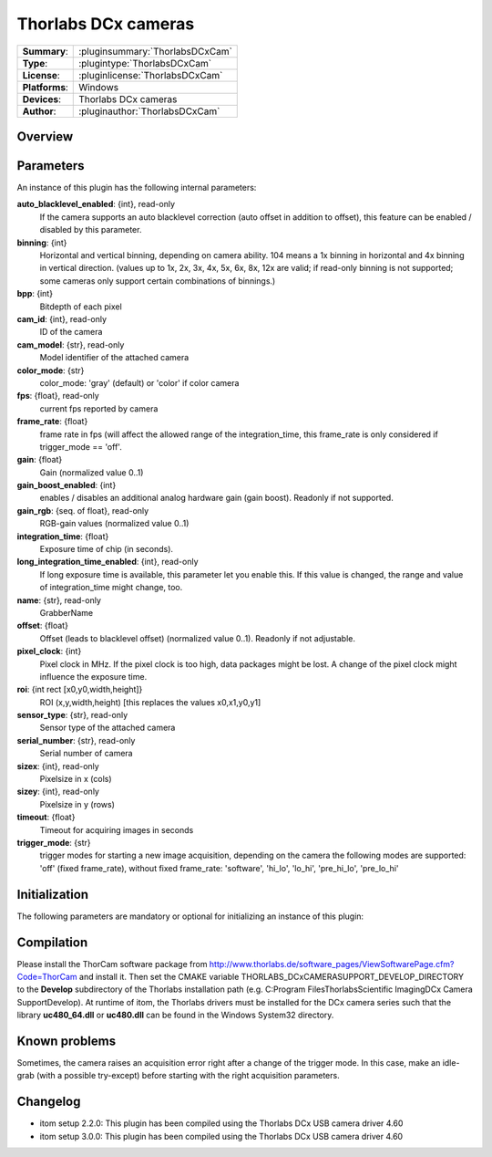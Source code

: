 ========================
 Thorlabs DCx cameras
========================

=============== ========================================================================================================
**Summary**:    :pluginsummary:`ThorlabsDCxCam`
**Type**:       :plugintype:`ThorlabsDCxCam`
**License**:    :pluginlicense:`ThorlabsDCxCam`
**Platforms**:  Windows
**Devices**:    Thorlabs DCx cameras
**Author**:     :pluginauthor:`ThorlabsDCxCam`
=============== ========================================================================================================
 
Overview
========

.. pluginsummaryextended::
    :plugin: ThorlabsDCxCam
    
Parameters
===========

An instance of this plugin has the following internal parameters:

**auto_blacklevel_enabled**: {int}, read-only
    If the camera supports an auto blacklevel correction (auto offset in addition to offset), this feature can be enabled / disabled by this parameter.
**binning**: {int}
    Horizontal and vertical binning, depending on camera ability. 104 means a 1x binning in horizontal and 4x binning in vertical direction. (values up to 1x, 2x, 3x, 4x, 5x, 6x, 8x, 12x are valid; if read-only binning is not supported; some cameras only support certain combinations of binnings.)
**bpp**: {int}
    Bitdepth of each pixel
**cam_id**: {int}, read-only
    ID of the camera
**cam_model**: {str}, read-only
    Model identifier of the attached camera
**color_mode**: {str}
    color_mode: 'gray' (default) or 'color' if color camera
**fps**: {float}, read-only
    current fps reported by camera
**frame_rate**: {float}
    frame rate in fps (will affect the allowed range of the integration_time, this frame_rate is only considered if trigger_mode == 'off'.
**gain**: {float}
    Gain (normalized value 0..1)
**gain_boost_enabled**: {int}
    enables / disables an additional analog hardware gain (gain boost). Readonly if not supported.
**gain_rgb**: {seq. of float}, read-only
    RGB-gain values (normalized value 0..1)
**integration_time**: {float}
    Exposure time of chip (in seconds).
**long_integration_time_enabled**: {int}, read-only
    If long exposure time is available, this parameter let you enable this. If this value is changed, the range and value of integration_time might change, too.
**name**: {str}, read-only
    GrabberName
**offset**: {float}
    Offset (leads to blacklevel offset) (normalized value 0..1). Readonly if not adjustable.
**pixel_clock**: {int}
    Pixel clock in MHz. If the pixel clock is too high, data packages might be lost. A change of the pixel clock might influence the exposure time.
**roi**: {int rect [x0,y0,width,height]}
    ROI (x,y,width,height) [this replaces the values x0,x1,y0,y1]
**sensor_type**: {str}, read-only
    Sensor type of the attached camera
**serial_number**: {str}, read-only
    Serial number of camera
**sizex**: {int}, read-only
    Pixelsize in x (cols)
**sizey**: {int}, read-only
    Pixelsize in y (rows)
**timeout**: {float}
    Timeout for acquiring images in seconds
**trigger_mode**: {str}
    trigger modes for starting a new image acquisition, depending on the camera the following modes are supported: 'off' (fixed frame_rate), without fixed frame_rate: 'software', 'hi_lo', 'lo_hi', 'pre_hi_lo', 'pre_lo_hi'

Initialization
==============
  
The following parameters are mandatory or optional for initializing an instance of this plugin:
    
    .. plugininitparams::
        :plugin: ThorlabsDCxCam
        
Compilation
===========

Please install the ThorCam software package from http://www.thorlabs.de/software_pages/ViewSoftwarePage.cfm?Code=ThorCam and install it. Then set the CMAKE
variable THORLABS_DCxCAMERASUPPORT_DEVELOP_DIRECTORY to the **Develop** subdirectory of the Thorlabs installation path (e.g. C:\Program Files\Thorlabs\Scientific Imaging\DCx Camera Support\Develop).
At runtime of itom, the Thorlabs drivers must be installed for the DCx camera series such that the library **uc480_64.dll** or **uc480.dll** can be found in the
Windows System32 directory.

Known problems
===============

Sometimes, the camera raises an acquisition error right after a change of the trigger mode. In this case, make an idle-grab (with a possible try-except) before starting
with the right acquisition parameters.

Changelog
==========

* itom setup 2.2.0: This plugin has been compiled using the Thorlabs DCx USB camera driver 4.60
* itom setup 3.0.0: This plugin has been compiled using the Thorlabs DCx USB camera driver 4.60
